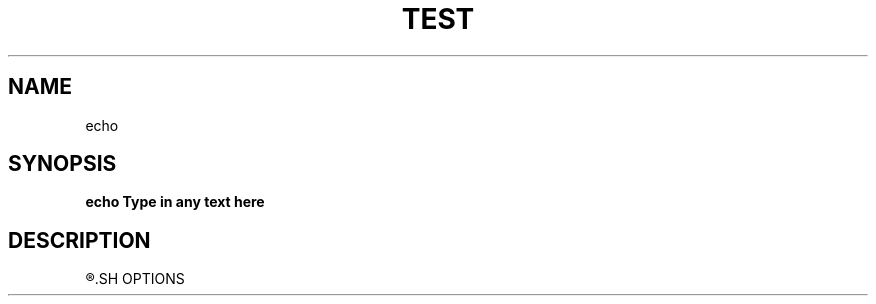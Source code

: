 .TH TEST 1
.SH NAME
echo
.SH SYNOPSIS
.B echo "Type in any text here"
.SH DESCRIPTION
.R Prints out whatever text that comes after echo
.SH OPTIONS
